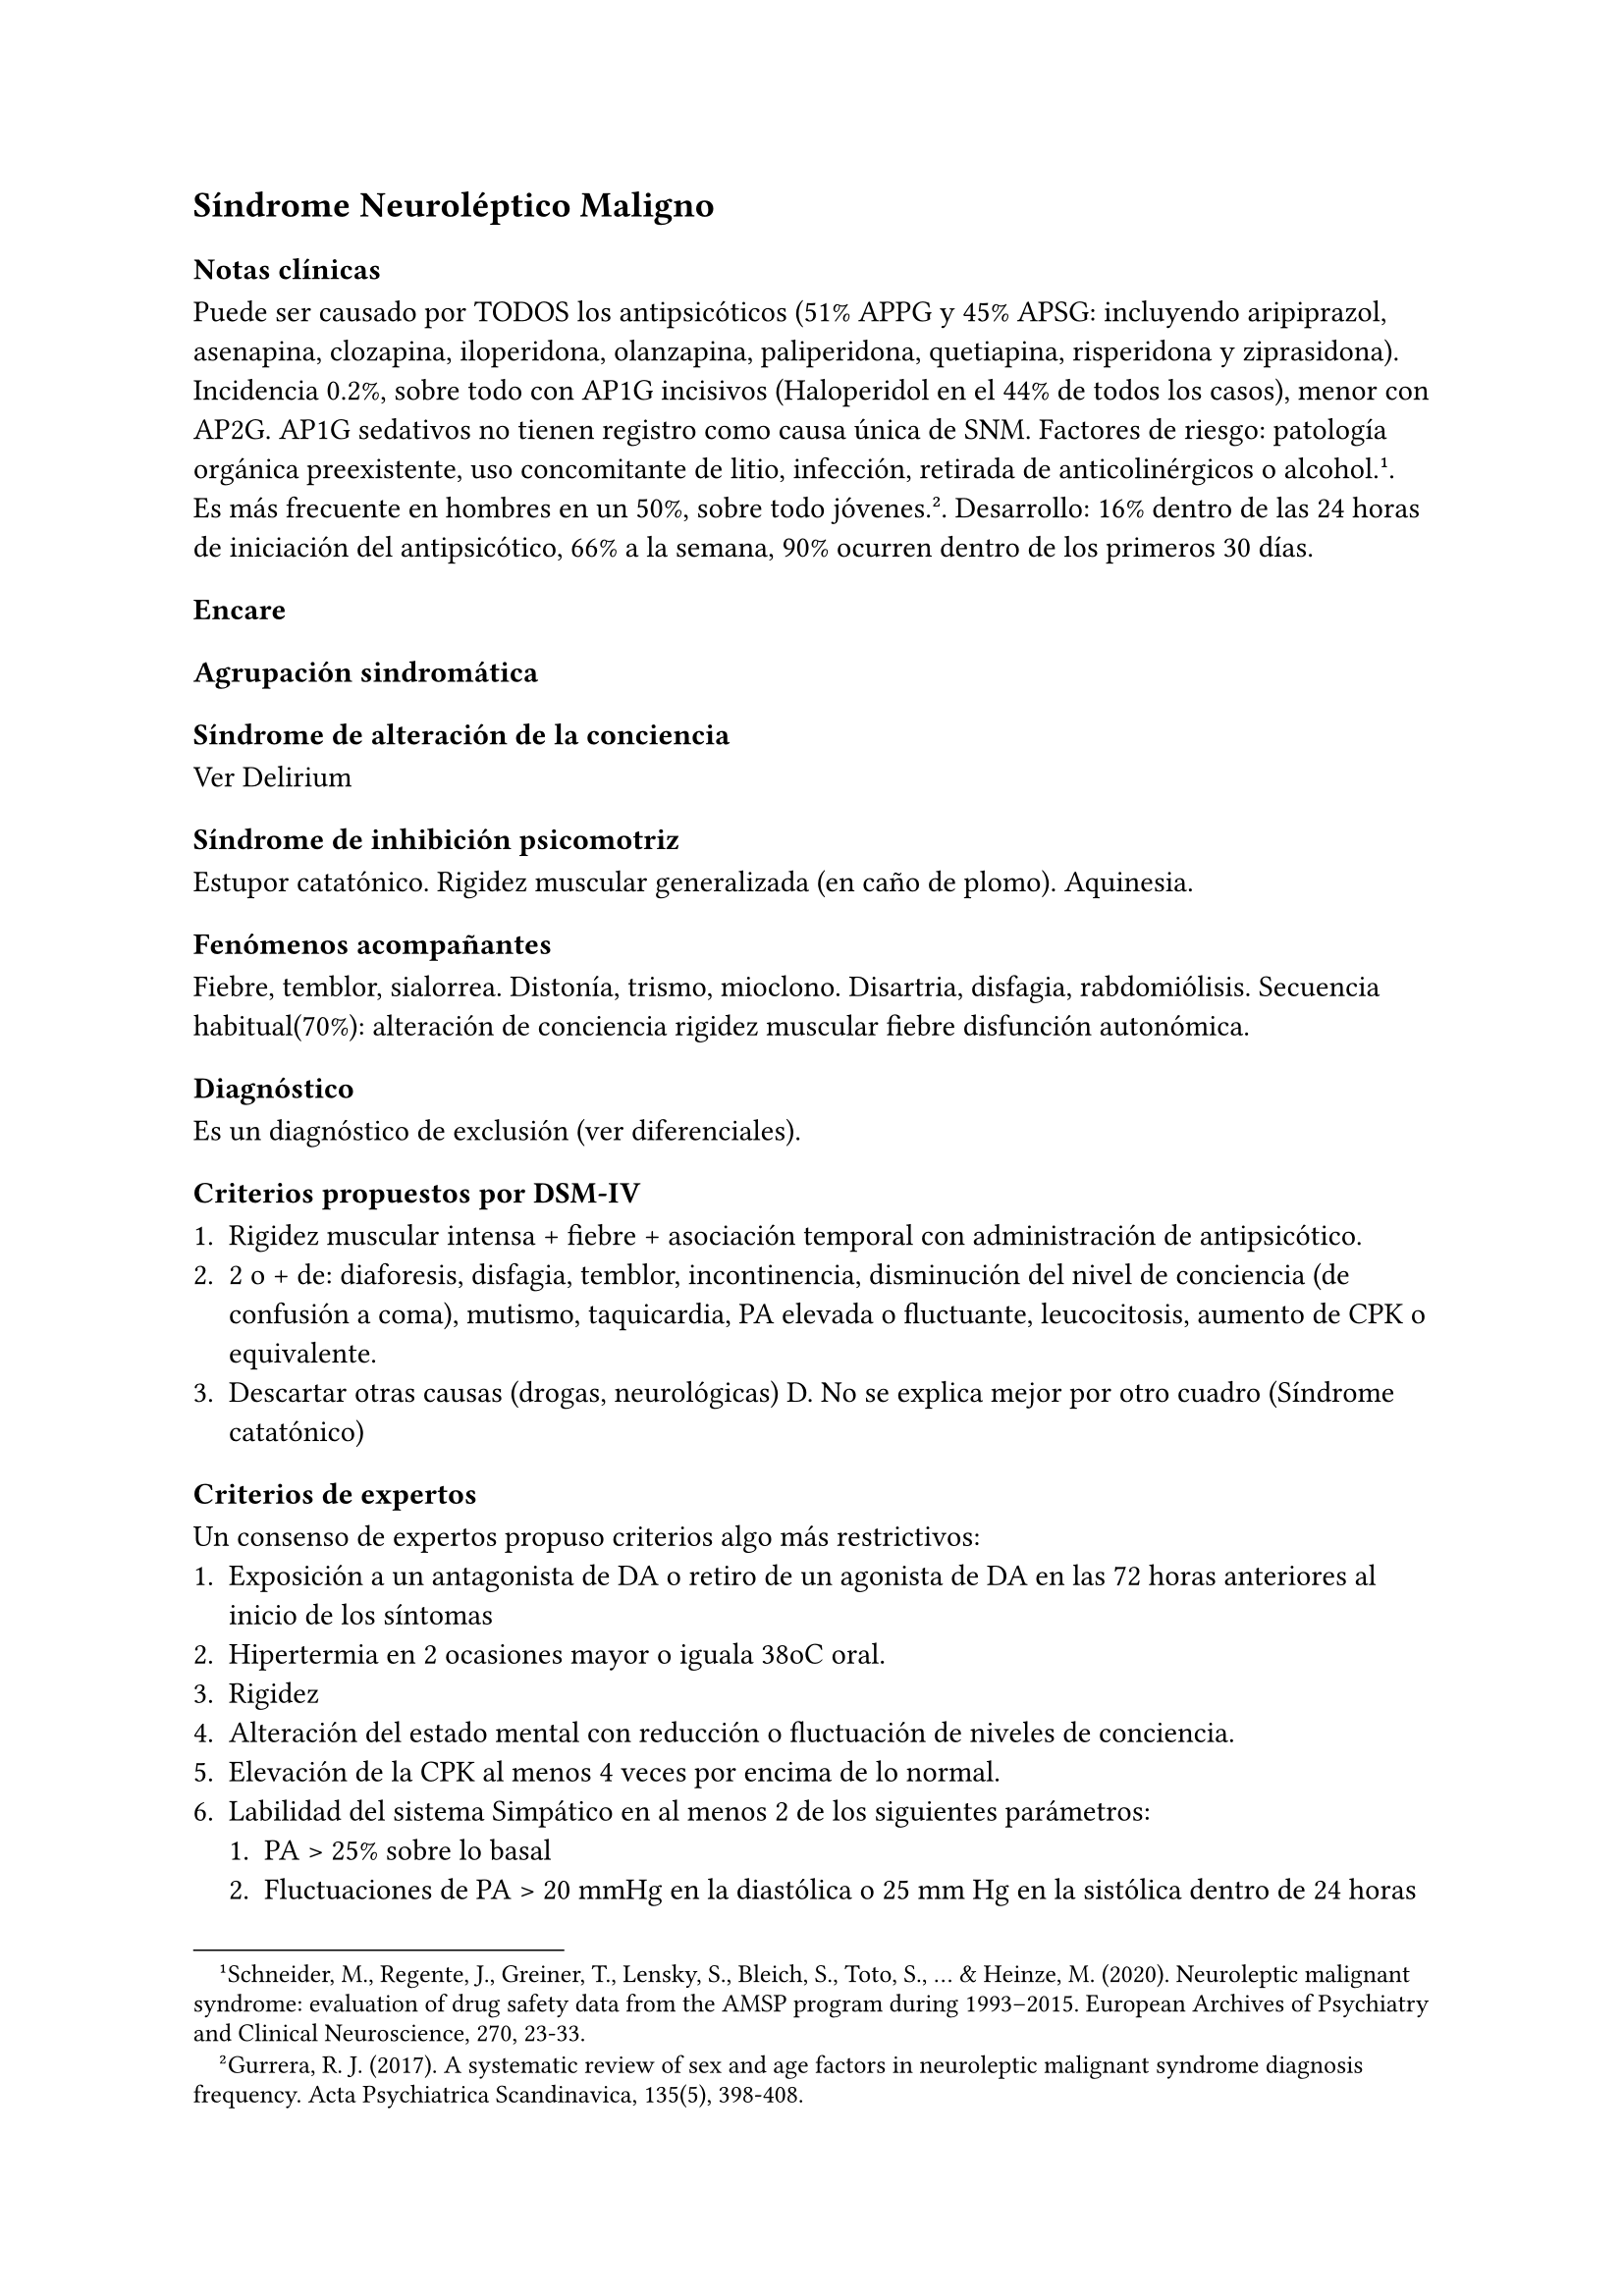 == Síndrome Neuroléptico Maligno

=== Notas clínicas

Puede ser causado por TODOS los antipsicóticos (51% APPG y 45% APSG: incluyendo aripiprazol, asenapina, clozapina, iloperidona, olanzapina, paliperidona, quetiapina, risperidona y ziprasidona). Incidencia 0.2%, sobre todo con AP1G incisivos (Haloperidol en el 44% de todos los casos), menor con AP2G. AP1G sedativos no tienen registro como causa única de SNM. Factores de riesgo: patología orgánica preexistente, uso concomitante de litio, infección, retirada de anticolinérgicos o alcohol. #footnote[Schneider, M., Regente, J., Greiner, T., Lensky, S., Bleich, S., Toto, S., ... & Heinze, M. (2020). Neuroleptic malignant syndrome: evaluation of drug safety data from the AMSP program during 1993–2015. European Archives of Psychiatry and Clinical Neuroscience, 270, 23-33.]. Es más frecuente en hombres en un 50%, sobre todo jóvenes. #footnote[Gurrera, R. J. (2017). A systematic review of sex and age factors in neuroleptic malignant syndrome diagnosis frequency. Acta Psychiatrica Scandinavica, 135(5), 398-408.]. Desarrollo: 16% dentro de las 24 horas de iniciación del antipsicótico, 66% a la semana, 90% ocurren dentro de los primeros 30 días.

=== Encare

==== Agrupación sindromática

===== Síndrome de alteración de la conciencia

Ver Delirium

===== Síndrome de inhibición psicomotriz

Estupor catatónico. Rigidez muscular generalizada (en caño de plomo). Aquinesia.

===== Fenómenos acompañantes

Fiebre, temblor, sialorrea. Distonía, trismo, mioclono. Disartria, disfagia, rabdomiólisis. Secuencia habitual(70%): alteración de conciencia rigidez muscular fiebre disfunción autonómica.

==== Diagnóstico

Es un diagnóstico de exclusión (ver diferenciales).

===== Criterios propuestos por DSM-IV

+ Rigidez muscular intensa + fiebre + asociación temporal con administración de antipsicótico.
+ 2 o + de: diaforesis, disfagia, temblor, incontinencia, disminución del nivel de conciencia (de confusión a coma), mutismo, taquicardia, PA elevada o fluctuante, leucocitosis, aumento de CPK o equivalente.
+ Descartar otras causas (drogas, neurológicas) D. No se explica mejor por otro cuadro (Síndrome catatónico)

===== Criterios de expertos

Un consenso de expertos propuso criterios algo más restrictivos:
+ Exposición a un antagonista de DA o retiro de un agonista de DA en las 72 horas anteriores al inicio de los síntomas
+ Hipertermia en 2 ocasiones mayor o iguala 38oC oral.
+ Rigidez
+ Alteración del estado mental con reducción o fluctuación de niveles de conciencia.
+ Elevación de la CPK al menos 4 veces por encima de lo normal.
+ Labilidad del sistema Simpático en al menos 2 de los siguientes parámetros:
  + PA > 25% sobre lo basal
  + Fluctuaciones de PA > 20 mmHg en la diastólica o 25 mm Hg en la sistólica dentro de 24 horas
  + Diaforesis d. Incontinencia urinaria.
+ Hipermetabolismo definido como FC % sobre lo basal y FR >50% sobre lo basal.
+ Ausencia de otras etiologías (infecciones, toxinas, causas metabólicas o neurológicas).

==== Diagnóstico diferencial

Causas orgánicas:

- Causas neurológicas:
-- Drogas: estados hipermetabólicos secundarios a drogas (fenilciclidona)
-- Infecciosas: encefalitis viral aguda, tétanos, infecciones parasitarias, bacterianas, micóticas
-- Efecto de masa: tumores, abscesos
-- ACV
-- Traumático
- Catatonía: en un trastorno del humor o en esquizofrenia. La catatonía maligna puede ser indistinguible del SNM.
- Endocrinológico: feocromocitoma, tirotoxicosis
- Sistémico: LES, enfermedades del tejido conectivo.
- Otros: insolación, síndrome serotoninérgico, toxinas, hipertermia maligna luego de exposición a agentes anestésicos inhalatorios, hipertermia parkinsoniana por discontinuación de agonistas DA (levodopa,  amantandina), hipertermia por estimulantes (cocaína, anfetaminas) o abuso de alucinógenos (fenciclidina), envenenamiento anticolinérgico, abstinencia de alcohol o sedantes.

==== Paraclínica

Valoración general
- Hemograma: leucocitosis.
- Ionograma: hiponatremia / hipernatremia. Gasometría: acidosis metabólica o hipoxia en 75%
- CPK: elevada - 4 (95%)
- Orina: mioglobinuria (67%)
- Función renal: falla renal aguda por necrosis muscular producto de la rigidez, hipertermia e isquemia.
- EEG: enlentecimiento difuso en 54%
- Sideremia: Fe disminuido
- Estudio de LCR y neurogimagen: no son de primera línea, suelen dar normales.

==== Etiopatogenia y fisiopatología

Desencadenado por bloqueo de receptores D2 de centros reguladores del hipotálamo y tronco cerebral que provocan un síndrome hipermetabólico generalizado sistémico. Se postula que la disregulación con hiperactividad del SN Simpático explica muchas manifestaciones del SNM.

Una disregulación del Simpático previa por estrés emocional podría constituir una vulnerabilidad par el SNM. Otro factor de vulnerabilidad sería la hipoactividad D2 previa. Factores de riesgo: agitación psicomotriz, administración parenteral, aumento rápido de dosis, dosis total diaria elevada, varón joven, síndrome orgánico cerebral, retardo mental. Otros factores: extenuación, deshidratación, malnutrición, episodios previos de SNM (17-30% de incidencia si se someten nuevamente a antipsicóticos).

==== Tratamiento

Cesación de agente causante. Tratamiento de apoyo

- monitorización constante
- aporte de volumen: agresivo.
- corrección de electrolitos
- fluidos alcalinizados o carga con bicarbonato puede prevenir falla renal
- persistencia de hipertermia: medidas físicas para bajar temperatura

Farmacológico:

- Benzodiacepinas: Lorazepam i/v 1-2 mg cada 4-6 horas. Reducción de rigidez y fiebre en 24-47 horas, remisión de síntomas catatónicos
(mutismo e inmovilidad).
- Agentes dopaminérgicos: revierten parkinsonismo, el tiempo de recuperación y la mortalidad a la mitad solos o en combinación.
  - Amantadina 200-400 mg/día en dosis divididas v/o o por SNG.
  - Bromocriptina 2.5 mg c/12 o c/8 aumentando hasta un total de 45 mg/día si se requiere. Puede empeorar la psicosis y precipitar hipertensión y vómitos. Debe continuarse 10 días después de la remisión para evitar recurrencia si se discontinúa precozmente.
- Dantrolene: relajante de músculo esquelético. Útil en caso asociados con hipertermia extrema y rigidez. Se puede usar junto con BZD o con un agonista DA. No se puede administrar con bloqueadores de calcio. Dosis: inicio 1-2.5 mg/kg IV, luego 1 mg/Kg cada 6 horas si hay respuesta luego de la primera dosis. Efectos secundarios: insuficiencia respiratoria / hepática. Debe continuarse 10 días luego de la resolución de los síntomas por probabilidad de recurrencia si se retira precozmente.
- ECT: puede ser eficaz. Segunda línea, si fallan fármacos o si no se puede descartar una catatonía letal. Se hacen 6-10 sesiones. Aparece respuesta a la 4~a~. Vigilar la aparición de lesión muscular y de hiperkalemia.

==== Evolución y pronóstico

Luego de ser reconocido y tratado, el SNM es autolimitado a menos que existan complicaciones. El tiempo promedio de recuperación son 7-10 días luego de la discontinuación de la droga. Casi todos los pacientes se recuperan en 30 días o menos. El uso de medicación de depósito puede dar episodios del doble de duración. En algunos pacientes puede haber catatonía y parkinsonismo residual por meses. La ECT suele ser útil para estos síntomas residuales. Tasa de mortalidad: originalmente era de un 30%, actualmente hay reportes de 0-15%.

Buen pronóstico:

- diagnóstico precoz
- rápida discontinuación del antipsicótico
- uso de farmacoterapia específica

Mal pronóstico:

- mioglobinuria
- falla renal

La muerte en general se produce por falla cardíaca, respiratoria, neumonia por aspiración, embolia pulmonar, falla renal mioglobinúrica o coagulación intravascular diseminada.

Si se reinicia el antipsicótico de forma inmediata: recurrencia de un 30%. Se recomienda esperar al menos 2 semanas después de la resolución para retomar cualquier antipsicótico- Se recomienda una dosificación lenta / gradual de neuroléptico sedativo o de APSG. Preferentemente usar antagonistas parciales de DA (aripiprazol, brexpiprazol, cariprazina).

Obtener consentimiento informado antes de reiniciar. En general no hay recurrencia si se empieza la misma droga luego de las 4 semanas de la recuperación del episodio inicial.
